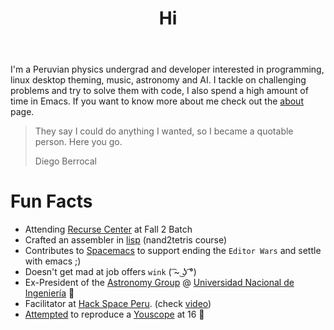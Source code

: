 #+TITLE: Hi
#+OPTIONS: H:3 num:nil toc:nil \n:nil ::t |:t ^:nil -:nil f:t *:t <:t


I'm a Peruvian physics undergrad and developer interested in programming, linux
desktop theming, music, astronomy and AI. I tackle on challenging problems and
try to solve them with code, I also spend a high amount of time in Emacs. If you
want to know more about me check out the [[file:about][about]] page.

#+begin_quote
They say I could do anything I wanted, so I became a quotable person. Here you
go.

@@html:<p class="author">@@ Diego Berrocal @@html:</p>@@
#+end_quote

* Fun Facts
- Attending [[http://recurse.com][Recurse Center]] at Fall 2 Batch
- Crafted an assembler in [[https://github.com/CestDiego/nand2tetris.el/blob/master/nand2tetris-assembler.el][lisp]] (nand2tetris course)
- Contributes to [[https://github.com/syl20bnr/spacemacs][Spacemacs]] to support ending the =Editor Wars= and settle with
  emacs ;)
- Doesn't get mad at job offers ~wink~ ( ͡~ ͜ʖ ͡°) 
- Ex-President of the [[http://astronomia.uni.edu.pe][Astronomy Group]] @ [[http://www.uni.edu.pe][Universidad Nacional de Ingeniería]] 
- Facilitator at [[http://hackspace.pe][Hack Space Peru]]. (check  [[https://www.youtube.com/watch?v%3D4uc6cwG3BCk][video]]) 
- [[https://www.youtube.com/watch?v=Oh-7M798k24][Attempted]] to reproduce a [[https://www.youtube.com/watch?v=s1eNjUgaB-g][Youscope]] at 16 
